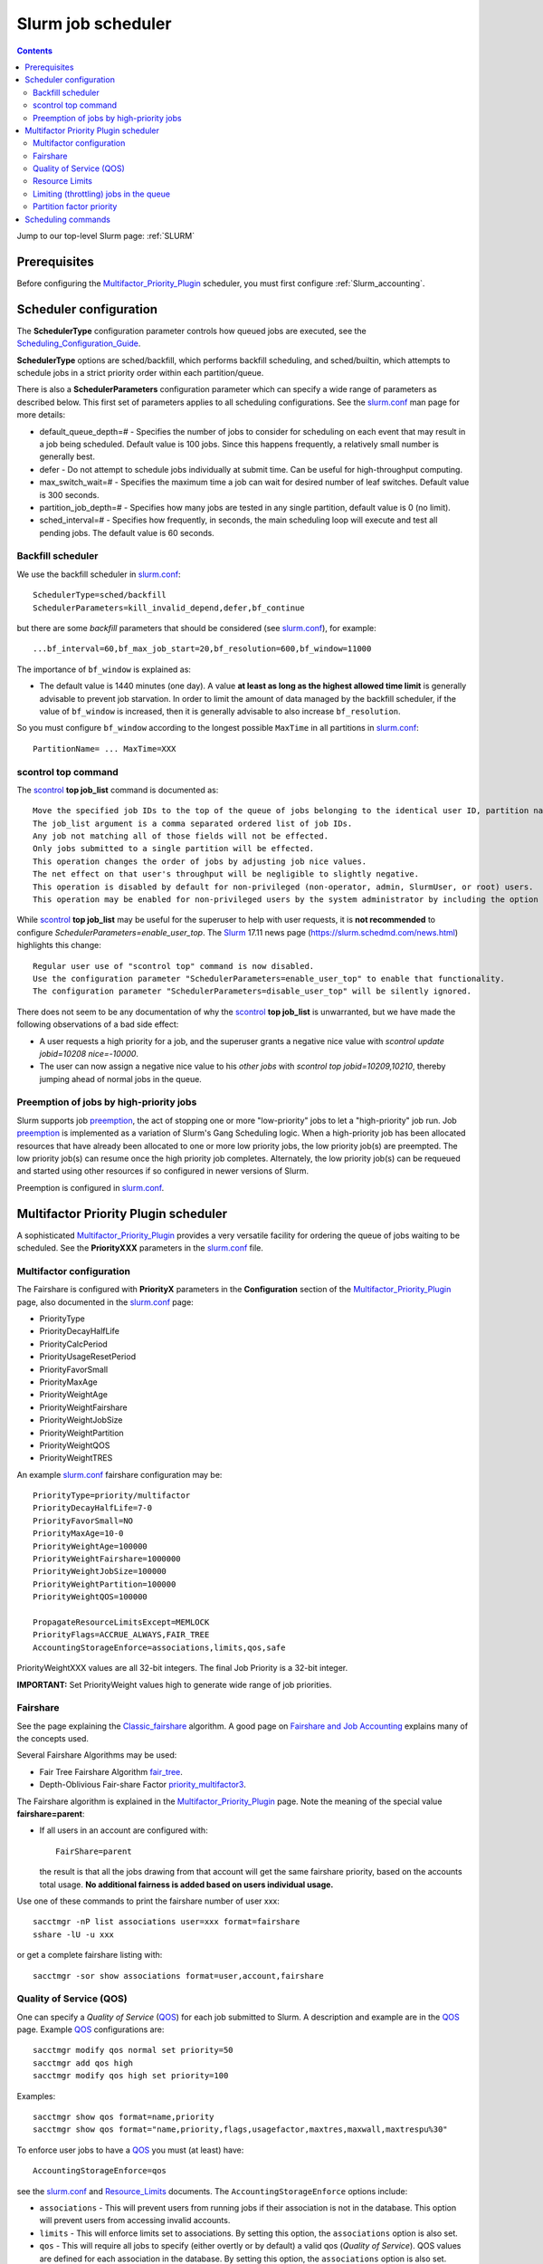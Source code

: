 .. _Slurm_scheduler:

===================
Slurm job scheduler
===================

.. Contents::

Jump to our top-level Slurm page: :ref:`SLURM`

.. _Slurm_Quick_Start: https://slurm.schedmd.com/quickstart_admin.html
.. _Slurm: https://www.schedmd.com/
.. _Slurm_docs: https://slurm.schedmd.com/
.. _Slurm_FAQ: https://slurm.schedmd.com/faq.html
.. _Slurm_download: https://slurm.schedmd.com/download.html
.. _Slurm_mailing_lists: https://lists.schedmd.com/cgi-bin/dada/mail.cgi/list
.. _slurm_devel_archive: https://groups.google.com/forum/#!forum/slurm-devel
.. _Slurm_publications: https://slurm.schedmd.com/publications.html
.. _Slurm_tutorials: https://slurm.schedmd.com/tutorials.html
.. _Slurm_bugs: https://bugs.schedmd.com
.. _Slurm_man_pages: https://slurm.schedmd.com/man_index.html
.. _slurm.conf: https://slurm.schedmd.com/slurm.conf.html
.. _scontrol: https://slurm.schedmd.com/scontrol.html

Prerequisites
=============

Before configuring the Multifactor_Priority_Plugin_ scheduler, you must first configure :ref:`Slurm_accounting`.

Scheduler configuration
=======================

The **SchedulerType** configuration parameter controls how queued jobs are executed, see the Scheduling_Configuration_Guide_.

**SchedulerType** options are sched/backfill, which performs backfill scheduling, and sched/builtin, which attempts to schedule jobs in a strict priority order within each partition/queue.

There is also a **SchedulerParameters** configuration parameter which can specify a wide range of parameters as described below. 
This first set of parameters applies to all scheduling configurations. 
See the slurm.conf_ man page for more details:

* default_queue_depth=# - Specifies the number of jobs to consider for scheduling on each event that may result in a job being scheduled. Default value is 100 jobs. Since this happens frequently, a relatively small number is generally best.
* defer - Do not attempt to schedule jobs individually at submit time. Can be useful for high-throughput computing.
* max_switch_wait=# - Specifies the maximum time a job can wait for desired number of leaf switches. Default value is 300 seconds.
* partition_job_depth=# - Specifies how many jobs are tested in any single partition, default value is 0 (no limit).
* sched_interval=# - Specifies how frequently, in seconds, the main scheduling loop will execute and test all pending jobs. The default value is 60 seconds.

Backfill scheduler
------------------

We use the backfill scheduler in slurm.conf_::

  SchedulerType=sched/backfill
  SchedulerParameters=kill_invalid_depend,defer,bf_continue

but there are some *backfill* parameters that should be considered (see slurm.conf_), for example::

  ...bf_interval=60,bf_max_job_start=20,bf_resolution=600,bf_window=11000

The importance of ``bf_window`` is explained as:

* The default value is 1440 minutes (one day).
  A value **at least as long as the highest allowed time limit** is generally advisable to prevent job starvation.
  In order to limit the amount of data managed by the backfill scheduler, if the value of ``bf_window`` is increased, then it is generally advisable to also increase ``bf_resolution``. 

So you must configure ``bf_window`` according to the longest possible ``MaxTime`` in all partitions in slurm.conf_::

  PartitionName= ... MaxTime=XXX

.. _Scheduling_Configuration_Guide: https://slurm.schedmd.com/sched_config.html

scontrol top command
--------------------

The scontrol_ **top job_list** command is documented as::

  Move the specified job IDs to the top of the queue of jobs belonging to the identical user ID, partition name, account, and QOS.
  The job_list argument is a comma separated ordered list of job IDs.
  Any job not matching all of those fields will not be effected.
  Only jobs submitted to a single partition will be effected.
  This operation changes the order of jobs by adjusting job nice values.
  The net effect on that user's throughput will be negligible to slightly negative.
  This operation is disabled by default for non-privileged (non-operator, admin, SlurmUser, or root) users.
  This operation may be enabled for non-privileged users by the system administrator by including the option "enable_user_top" in the SchedulerParameters configuration parameter. 

While scontrol_ **top job_list** may be useful for the superuser to help with user requests, it is **not recommended** to configure *SchedulerParameters=enable_user_top*.
The Slurm_ 17.11 news page (https://slurm.schedmd.com/news.html) highlights this change::

  Regular user use of "scontrol top" command is now disabled.
  Use the configuration parameter "SchedulerParameters=enable_user_top" to enable that functionality.
  The configuration parameter "SchedulerParameters=disable_user_top" will be silently ignored. 

There does not seem to be any documentation of why the scontrol_ **top job_list** is unwarranted, but we have made the following observations of a bad side effect:

* A user requests a high priority for a job, and the superuser grants a negative nice value with *scontrol update jobid=10208 nice=-10000*.
* The user can now assign a negative nice value to his *other jobs* with *scontrol top jobid=10209,10210*, thereby jumping ahead of normal jobs in the queue.


Preemption of jobs by high-priority jobs
----------------------------------------

Slurm supports job preemption_, the act of stopping one or more "low-priority" jobs to let a "high-priority" job run. 
Job preemption_ is implemented as a variation of Slurm's Gang Scheduling logic. 
When a high-priority job has been allocated resources that have already been allocated to one or more low priority jobs, the low priority job(s) are preempted. 
The low priority job(s) can resume once the high priority job completes. 
Alternately, the low priority job(s) can be requeued and started using other resources if so configured in newer versions of Slurm. 

Preemption is configured in slurm.conf_.

.. _preemption: https://slurm.schedmd.com/preempt.html

Multifactor Priority Plugin scheduler
=====================================

A sophisticated Multifactor_Priority_Plugin_ provides a very versatile facility for ordering the queue of jobs waiting to be scheduled.
See the **PriorityXXX** parameters in the slurm.conf_ file.

Multifactor configuration
-------------------------

The Fairshare is configured with **PriorityX** parameters in the **Configuration** section of the Multifactor_Priority_Plugin_ page,
also documented in the slurm.conf_ page:

* PriorityType
* PriorityDecayHalfLife
* PriorityCalcPeriod
* PriorityUsageResetPeriod
* PriorityFavorSmall
* PriorityMaxAge
* PriorityWeightAge
* PriorityWeightFairshare
* PriorityWeightJobSize
* PriorityWeightPartition
* PriorityWeightQOS
* PriorityWeightTRES 

An example slurm.conf_ fairshare configuration may be::

  PriorityType=priority/multifactor
  PriorityDecayHalfLife=7-0
  PriorityFavorSmall=NO
  PriorityMaxAge=10-0
  PriorityWeightAge=100000
  PriorityWeightFairshare=1000000
  PriorityWeightJobSize=100000
  PriorityWeightPartition=100000
  PriorityWeightQOS=100000

  PropagateResourceLimitsExcept=MEMLOCK
  PriorityFlags=ACCRUE_ALWAYS,FAIR_TREE
  AccountingStorageEnforce=associations,limits,qos,safe

PriorityWeightXXX values are all 32-bit integers.
The final Job Priority is a 32-bit integer.

**IMPORTANT:** Set PriorityWeight values high to generate wide range of job priorities.

Fairshare
---------

See the page explaining the Classic_fairshare_ algorithm.
A good page on `Fairshare and Job Accounting <https://docs.rc.fas.harvard.edu/kb/fairshare/>`_ explains many of the concepts used.

Several Fairshare Algorithms may be used:

* Fair Tree Fairshare Algorithm fair_tree_.

* Depth-Oblivious Fair-share Factor priority_multifactor3_.

.. _fair_tree: https://slurm.schedmd.com/fair_tree.html
.. _priority_multifactor3: https://slurm.schedmd.com/priority_multifactor3.html
.. _Classic_fairshare: https://slurm.schedmd.com/classic_fair_share.html
.. _Multifactor_Priority_Plugin: https://slurm.schedmd.com/priority_multifactor.html

The Fairshare algorithm is explained in the Multifactor_Priority_Plugin_ page.
Note the meaning of the special value **fairshare=parent**:

* If all users in an account are configured with::

    FairShare=parent

  the result is that all the jobs drawing from that account will get the same fairshare priority, based on the accounts total usage.
  **No additional fairness is added based on users individual usage.**

Use one of these commands to print the fairshare number of user xxx::

  sacctmgr -nP list associations user=xxx format=fairshare
  sshare -lU -u xxx

or get a complete fairshare listing with::

  sacctmgr -sor show associations format=user,account,fairshare

Quality of Service (QOS)
------------------------

One can specify a *Quality of Service* (QOS_) for each job submitted to Slurm. 
A description and example are in the QOS_ page.
Example QOS_ configurations are::

  sacctmgr modify qos normal set priority=50
  sacctmgr add qos high
  sacctmgr modify qos high set priority=100

Examples::

  sacctmgr show qos format=name,priority
  sacctmgr show qos format="name,priority,flags,usagefactor,maxtres,maxwall,maxtrespu%30"

To enforce user jobs to have a QOS_ you must (at least) have::

  AccountingStorageEnforce=qos

see the slurm.conf_ and Resource_Limits_ documents.
The ``AccountingStorageEnforce`` options include:

* ``associations`` - This will prevent users from running jobs if their association is not in the database. This option will prevent users from accessing invalid accounts.
* ``limits`` - This will enforce limits set to associations.
  By setting this option, the ``associations`` option is also set.
* ``qos`` - This will require all jobs to specify (either overtly or by default) a valid qos (*Quality of Service*).
  QOS values are defined for each association in the database.
  By setting this option, the ``associations`` option is also set. 
* ``safe`` - limits and associations will automatically be set. 

The *Quality of Service (QOS) Factor* is defined in the Multifactor_Priority_Plugin_ page as::

  Each QOS can be assigned an integer priority. The larger the number, the greater the job priority will be for jobs that request this QOS. This priority value is then normalized to the highest priority of all the QOS's to become the QOS factor.

A non-zero weight must be defined in slurm.conf_, for example::

  PriorityWeightQOS=100000

.. _QOS: https://slurm.schedmd.com/qos.html

Resource Limits
---------------

To enable any limit enforcement you must at least have::

  AccountingStorageEnforce=limits

in your slurm.conf_, otherwise, even if you have limits set, they will not be enforced. 
Other options for *AccountingStorageEnforce* and the explanation for each are found on the Resource_Limits_ document.

.. _Resource_Limits: https://slurm.schedmd.com/resource_limits.html

Limiting (throttling) jobs in the queue
---------------------------------------

It is desirable to prevent individual users from flooding the queue with jobs, in case there are idle nodes available, because it may block future jobs by other users.
Note:

* With the MAUI_ scheduler (an alternative product to Slurm_) this is called Throttling_Policies_.

With Slurm_ it appears that the only way to achieve user job throttling is the following:

* Using the *GrpTRESRunMins* parameter defined in the Resource_Limits_ document.  See also the TRES_ definition.

* The *GrpTRESRunMins* limits can be applied to associations (accounts or users) as well as QOS_.
  Set the limit by::

    sacctmgr modify association where name=XXX set GrpTRESRunMin=cpu=1000000   # For an account/user asociation
    sacctmgr modify qos where name=some_QOS set GrpTRESRunMin=cpu=1000000      # For a QOS
    sacctmgr modify qos where name=some_QOS set MaxTRESPU=cpu=1000             # QOS Max TRES per user

.. _MAUI: https://docs.adaptivecomputing.com/maui/
.. _Throttling_Policies: https://docs.adaptivecomputing.com/maui/throttling306.php
.. _TRES: https://slurm.schedmd.com/tres.html

Partition factor priority
-------------------------

If some partition XXX (for example big memory nodes) should have a higher priority, this is explained in Multifactor_Priority_Plugin_ by::

  (PriorityWeightPartition) * (partition_factor) +

The *Partition factor* is controlled in slurm.conf_, for example::

  PartitionName=XXX ... PriorityJobFactor=10
  PriorityWeightPartition=1000

Scheduling commands
===================

View scheduling information for the Multifactor_Priority_Plugin_ by the commands:

* sprio_ - view the factors that comprise a job's scheduling priority::

    sprio     # List job priorities
    sprio -l  # List job priorities including username etc.
    sprio -w  # List weight factors used by the multifactor scheduler


* sshare_ - Tool for listing the shares of associations to a cluster::

    sshare
    sshare -l    # Long listing with additional information
    sshare -a    # Listing with also user information

* sdiag_ - Scheduling diagnostic tool for Slurm

.. _sprio: https://slurm.schedmd.com/sprio.html
.. _sshare: https://slurm.schedmd.com/sshare.html
.. _sdiag: https://slurm.schedmd.com/sdiag.html
.. _sched_config: https://slurm.schedmd.com/sched_config.html

